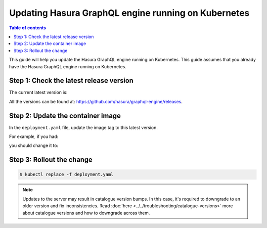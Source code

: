 Updating Hasura GraphQL engine running on Kubernetes
====================================================

.. contents:: Table of contents
  :backlinks: none
  :depth: 1
  :local:

This guide will help you update the Hasura GraphQL engine running on Kubernetes. This guide assumes that you already have
the Hasura GraphQL engine running on Kubernetes.

Step 1: Check the latest release version
----------------------------------------

The current latest version is:

.. raw:: html

   <code>hasura/graphql-engine:<span class="latest-release-tag">latest</span></code>

All the versions can be found at: https://github.com/hasura/graphql-engine/releases.

Step 2: Update the container image
----------------------------------

In the ``deployment.yaml`` file, update the image tag to this latest version.

For example, if you had:

.. raw:: html

   <code>
     containers:<br>
       - image: hasura/graphql-engine:v1.0.0-alpha01
   </code>

you should change it to:

.. raw:: html

   <code>
     containers:<br>
       - image: hasura/graphql-engine:<span class="latest-release-tag">latest</span>
   </code>

Step 3: Rollout the change
--------------------------

.. code-block:: bash

  $ kubectl replace -f deployment.yaml


.. note::
  Updates to the server may result in catalogue version bumps. In this case, it's required to
  downgrade to an older version and fix inconsistencies. Read :doc:`here <../../troubleshooting/catalogue-versions>`
  more about catalogue versions and how to downgrade across them.



